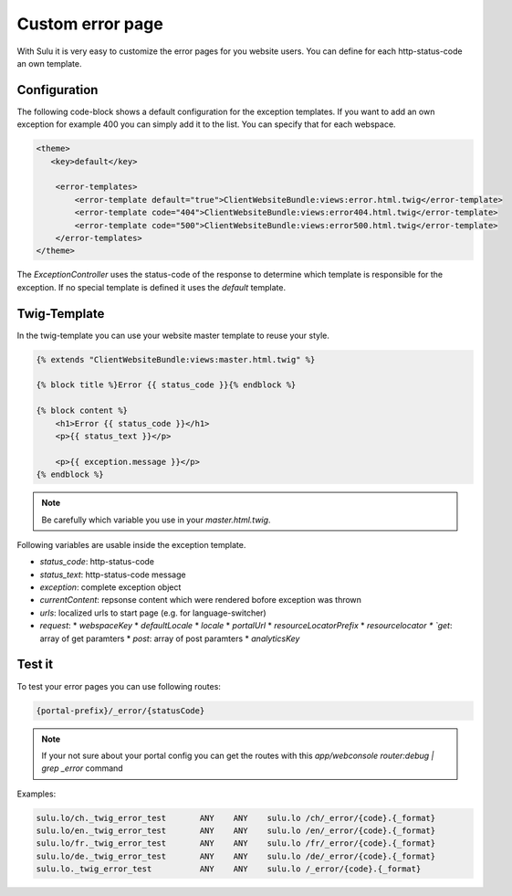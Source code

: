 Custom error page
=================

With Sulu it is very easy to customize the error pages for you website users.
You can define for each http-status-code an own template.

Configuration
-------------

The following code-block shows a default configuration for the exception
templates. If you want to add an own exception for example 400 you can simply
add it to the list. You can specify that for each webspace.

.. code-block:: xml

    <theme>
       <key>default</key>

        <error-templates>
            <error-template default="true">ClientWebsiteBundle:views:error.html.twig</error-template>
            <error-template code="404">ClientWebsiteBundle:views:error404.html.twig</error-template>
            <error-template code="500">ClientWebsiteBundle:views:error500.html.twig</error-template>
        </error-templates>
    </theme>

The `ExceptionController` uses the status-code of the response to determine
which template is responsible for the exception. If no special template is
defined it uses the `default` template.

Twig-Template
-------------

In the twig-template you can use your website master template to reuse your
style.

.. code-block:: html

	{% extends "ClientWebsiteBundle:views:master.html.twig" %}

	{% block title %}Error {{ status_code }}{% endblock %}

	{% block content %}
	    <h1>Error {{ status_code }}</h1>
	    <p>{{ status_text }}</p>

	    <p>{{ exception.message }}</p>
	{% endblock %}

.. note::

    Be carefully which variable you use in your `master.html.twig`.

Following variables are usable inside the exception template.

* `status_code`: http-status-code
* `status_text`: http-status-code message
* `exception`: complete exception object
* `currentContent`: repsonse content which were rendered bofore exception was thrown
* `urls`: localized urls to start page (e.g. for language-switcher)
* `request`: 
  * `webspaceKey`
  * `defaultLocale`
  * `locale`
  * `portalUrl`
  * `resourceLocatorPrefix`
  * `resourcelocator
  * `get`: array of get paramters
  * `post`: array of post paramters
  * `analyticsKey`

Test it
-------

To test your error pages you can use following routes:

.. code-block::

    {portal-prefix}/_error/{statusCode}

.. note::

    If your not sure about your portal config you can get the routes with this 
    `app/webconsole router:debug | grep _error` command

Examples:

.. code-block::

	 sulu.lo/ch._twig_error_test       ANY    ANY    sulu.lo /ch/_error/{code}.{_format}
	 sulu.lo/en._twig_error_test       ANY    ANY    sulu.lo /en/_error/{code}.{_format}
	 sulu.lo/fr._twig_error_test       ANY    ANY    sulu.lo /fr/_error/{code}.{_format}
	 sulu.lo/de._twig_error_test       ANY    ANY    sulu.lo /de/_error/{code}.{_format}
	 sulu.lo._twig_error_test          ANY    ANY    sulu.lo /_error/{code}.{_format}


